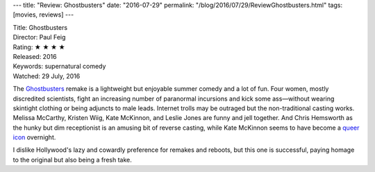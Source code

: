 ---
title: "Review: Ghostbusters"
date: "2016-07-29"
permalink: "/blog/2016/07/29/ReviewGhostbusters.html"
tags: [movies, reviews]
---



.. image:: https://upload.wikimedia.org/wikipedia/en/d/d0/Ghostbusters_2016_film_poster.jpg
    :alt: Ghostbusters
    :target: https://en.wikipedia.org/wiki/Ghostbusters_(2016_film)
    :class: right-float

| Title: Ghostbusters
| Director: Paul Feig
| Rating: ★ ★ ★ ★ 
| Released: 2016
| Keywords: supernatural comedy
| Watched: 29 July, 2016

The `Ghostbusters`_ remake is a lightweight but enjoyable summer comedy and a lot of fun.
Four women, mostly discredited scientists, fight an increasing number of paranormal incursions
and kick some ass—without wearing skintight clothing or being adjuncts to male leads.
Internet trolls may be outraged but the non-traditional casting works.
Melissa McCarthy, Kristen Wiig, Kate McKinnon, and Leslie Jones are funny and jell together.
And Chris Hemsworth as the hunky but dim receptionist is an amusing bit of reverse casting,
while Kate McKinnon seems to have become a `queer icon`__ overnight.

I dislike Hollywood's lazy and cowardly preference for remakes and reboots,
but this one is successful,
paying homage to the original but also being a fresh take.

__ http://the-orbit.net/teacosy/2016/07/21/jillian-holtzmann-is-queer-as-a-salty-parabola-and-not-here-for-the-straight-people/

.. _Ghostbusters:
    https://en.wikipedia.org/wiki/Ghostbusters_(2016_film)

.. _permalink:
    /blog/2016/07/29/ReviewGhostbusters.html
